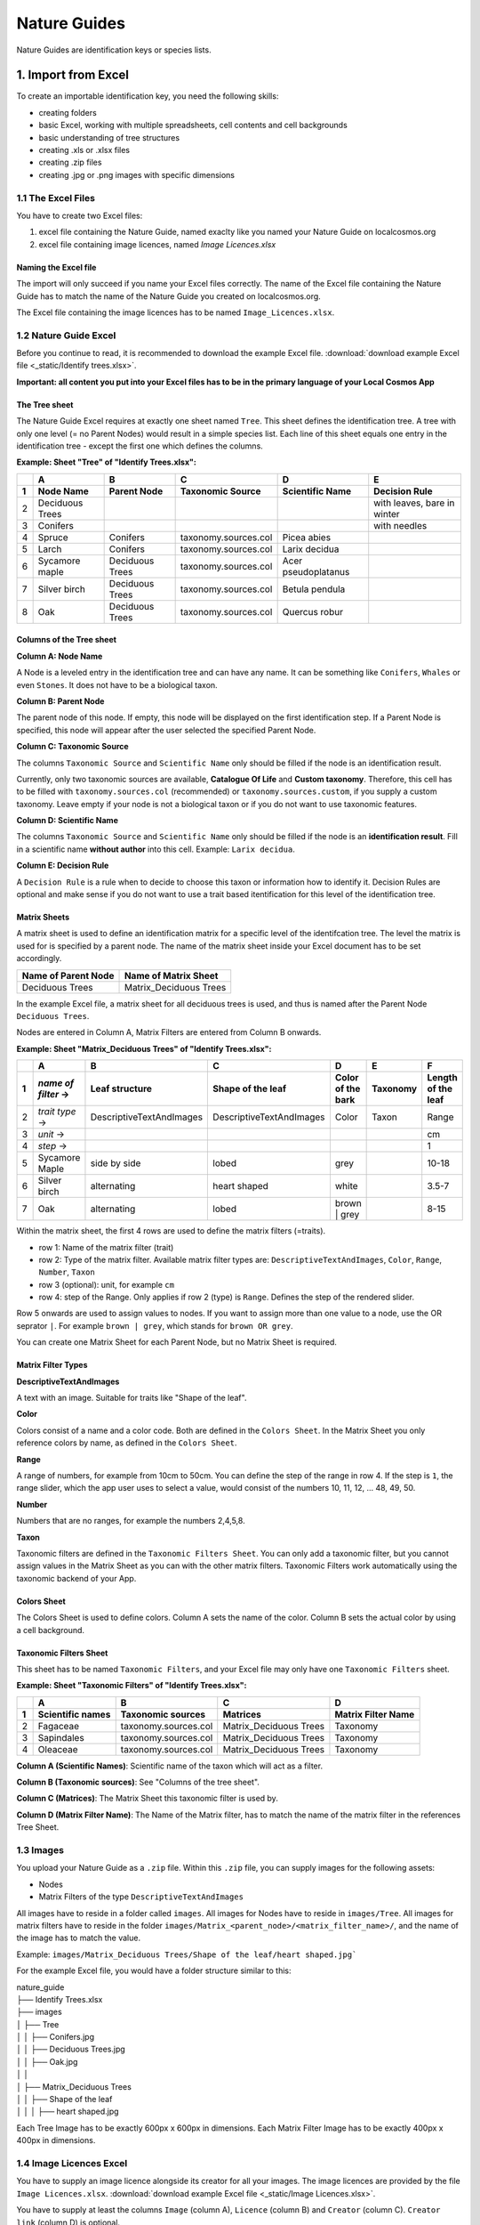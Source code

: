 *************
Nature Guides
*************

Nature Guides are identification keys or species lists.

1. Import from Excel
====================
To create an importable identification key, you need the following skills:

* creating folders
* basic Excel, working with multiple spreadsheets, cell contents and cell backgrounds
* basic understanding of tree structures
* creating .xls or .xlsx files
* creating .zip files
* creating .jpg or .png images with specific dimensions

1.1 The Excel Files
-------------------

You have to create two Excel files:

1. excel file containing the Nature Guide, named exaclty like you named your Nature Guide on localcosmos.org
2. excel file containing image licences, named *Image Licences.xlsx*

Naming the Excel file
^^^^^^^^^^^^^^^^^^^^^

The import will only succeed if you name your Excel files correctly. The name of the Excel file containing the Nature Guide has to match the name of the Nature Guide you created on localcosmos.org.

+------------------------------------------+-------------------------------+
| Name of Nature Guide on localcosmos.org  | Name of Excel file            |
+==========================================+===============================+
| Identify trees                           | ``Identify trees.xls`` or     |
|                                          | ``Identify trees.xlsx``       |
+------------------------------------------+----------------------------- -+

The Excel file containing the image licences has to be named ``Image_Licences.xlsx``.


1.2 Nature Guide Excel
----------------------
Before you continue to read, it is recommended to download the example Excel file. :download:`download example Excel file <_static/Identify trees.xlsx>`.

**Important: all content you put into your Excel files has to be in the primary language of your Local Cosmos App**

The Tree sheet
^^^^^^^^^^^^^^

The Nature Guide Excel requires at exactly one sheet named ``Tree``. This sheet defines the identification tree. A tree with only one level (= no Parent Nodes) would result in a simple species list. Each line of this sheet equals one entry in the identification tree - except the first one which defines the columns.

**Example: Sheet "Tree" of "Identify Trees.xlsx":**

+---+-----------------+-----------------+----------------------+---------------------+----------------------------+
|   | A               | B               | C                    | D                   | E                          |
+---+-----------------+-----------------+----------------------+---------------------+----------------------------+
| 1 | Node Name       | Parent Node     | Taxonomic Source     | Scientific Name     | Decision Rule              |
+===+=================+=================+======================+=====================+============================+
| 2 | Deciduous Trees |                 |                      |                     | with leaves, bare in winter|
+---+-----------------+-----------------+----------------------+---------------------+----------------------------+
| 3 | Conifers        |                 |                      |                     | with needles               |
+---+-----------------+-----------------+----------------------+---------------------+----------------------------+
| 4 | Spruce          | Conifers        | taxonomy.sources.col | Picea abies         |                            |
+---+-----------------+-----------------+----------------------+---------------------+----------------------------+
| 5 | Larch           | Conifers        | taxonomy.sources.col | Larix decidua       |                            |
+---+-----------------+-----------------+----------------------+---------------------+----------------------------+
| 6 | Sycamore maple  | Deciduous Trees | taxonomy.sources.col | Acer pseudoplatanus |                            |
+---+-----------------+-----------------+----------------------+---------------------+----------------------------+
| 7 | Silver birch    | Deciduous Trees | taxonomy.sources.col | Betula pendula      |                            |
+---+-----------------+-----------------+----------------------+---------------------+----------------------------+
| 8 | Oak             | Deciduous Trees | taxonomy.sources.col | Quercus robur       |                            |
+---+-----------------+-----------------+----------------------+---------------------+----------------------------+


Columns of the Tree sheet
^^^^^^^^^^^^^^^^^^^^^^^^^

**Column A: Node Name**

A Node is a leveled entry in the identification tree and can have any name. It can be something like ``Conifers``, ``Whales`` or even ``Stones``. It does not have to be a biological taxon. 


**Column B: Parent Node**

The parent node of this node. If empty, this node will be displayed on the first identification step. If a Parent Node is specified, this node will appear after the user selected the specified Parent Node.


**Column C: Taxonomic Source**

The columns ``Taxonomic Source`` and ``Scientific Name`` only should be filled if the node is an identification result.

Currently, only two taxonomic sources are available, **Catalogue Of Life** and **Custom taxonomy**. Therefore, this cell has to be filled with ``taxonomy.sources.col`` (recommended) or ``taxonomy.sources.custom``, if you supply a custom taxonomy. Leave empty if your node is not a biological taxon or if you do not want to use taxonomic features.


**Column D: Scientific Name**

The columns ``Taxonomic Source`` and ``Scientific Name`` only should be filled if the node is an **identification result**. Fill in a scientific name **without author** into this cell. Example: ``Larix decidua``.


**Column E: Decision Rule**

A ``Decision Rule`` is a rule when to decide to choose this taxon or information how to identify it. Decision Rules are optional and make sense if you do not want to use a trait based itentification for this level of the identification tree.


Matrix Sheets
^^^^^^^^^^^^^
A matrix sheet is used to define an identification matrix for a specific level of the identifcation tree. The level the matrix is used for is specified by a parent node. The name of the matrix sheet inside your Excel document has to be set accordingly.

+--------------------------+------------------------+
| Name of Parent Node      | Name of Matrix Sheet   |
+==========================+========================+
| Deciduous Trees          | Matrix_Deciduous Trees |
+--------------------------+------------------------+

In the example Excel file, a matrix sheet for all deciduous trees is used, and thus is named after the Parent Node ``Deciduous Trees``.

Nodes are entered in Column A, Matrix Filters are entered from Column B onwards.

**Example: Sheet "Matrix_Deciduous Trees" of "Identify Trees.xlsx":**

+---+---------------------+--------------------------+--------------------------+---------------------+------------------+--------------------+
|   | A                   | B                        | C                        | D                   | E                | F                  |
+---+---------------------+--------------------------+--------------------------+---------------------+------------------+--------------------+
| 1 | *name of filter* -> | Leaf structure           | Shape of the leaf        | Color of the bark   | Taxonomy         | Length of the leaf |
+===+=====================+==========================+==========================+=====================+==================+====================+
| 2 | *trait type* ->     | DescriptiveTextAndImages | DescriptiveTextAndImages | Color               | Taxon            | Range              |
+---+---------------------+--------------------------+--------------------------+---------------------+------------------+--------------------+
| 3 | *unit* ->           |                          |                          |                     |                  | cm                 |
+---+---------------------+--------------------------+--------------------------+---------------------+------------------+--------------------+
| 4 | *step* ->           |                          |                          |                     |                  | 1                  |
+---+----------++---------+--------------------------+--------------------------+---------------------+------------------+--------------------+
| 5 | Sycamore Maple      | side by side             | lobed                    | grey                |                  | 10-18              |
+---+---------------------+--------------------------+--------------------------+---------------------+------------------+--------------------+
| 6 | Silver birch        | alternating              | heart shaped             | white               |                  | 3.5-7              |
+---+---------------------+--------------------------+--------------------------+---------------------+------------------+--------------------+
| 7 | Oak                 | alternating              | lobed                    | brown | grey        |                  | 8-15               |
+---+---------------------+--------------------------+--------------------------+---------------------+------------------+--------------------+


Within the matrix sheet, the first 4 rows are used to define the matrix filters (=traits).

* row 1: Name of the matrix filter (trait)
* row 2: Type of the matrix filter. Available matrix filter types are: ``DescriptiveTextAndImages``, ``Color``, ``Range``, ``Number``, ``Taxon``
* row 3 (optional): unit, for example ``cm``
* row 4: step of the Range. Only applies if row 2 (type) is ``Range``. Defines the step of the rendered slider. 

Row 5 onwards are used to assign values to nodes. If you want to assign more than one value to a node, use the OR seprator ``|``. For example ``brown | grey``, which stands for ``brown OR grey``.

You can create one Matrix Sheet for each Parent Node, but no Matrix Sheet is required.


Matrix Filter Types
^^^^^^^^^^^^^^^^^^^
**DescriptiveTextAndImages**

A text with an image. Suitable for traits like "Shape of the leaf".


**Color**

Colors consist of a name and a color code. Both are defined in the ``Colors Sheet``. In the Matrix Sheet you only reference colors by name, as defined in the ``Colors Sheet``.


**Range**

A range of numbers, for example from 10cm to 50cm. You can define the step of the range in row 4. If the step is ``1``, the range slider, which the app user uses to select a value, would consist of the numbers 10, 11, 12, ... 48, 49, 50.


**Number**

Numbers that are no ranges, for example the numbers 2,4,5,8.


**Taxon**

Taxonomic filters are defined in the ``Taxonomic Filters Sheet``. You can only add a taxonomic filter, but you cannot assign values in the Matrix Sheet as you can with the other matrix filters. Taxonomic Filters work automatically using the taxonomic backend of your App.


Colors Sheet
^^^^^^^^^^^^
The Colors Sheet is used to define colors. Column A sets the name of the color. Column B sets the actual color by using a cell background.


Taxonomic Filters Sheet
^^^^^^^^^^^^^^^^^^^^^^^
This sheet has to be named ``Taxonomic Filters``, and your Excel file may only have one ``Taxonomic Filters`` sheet.

**Example: Sheet "Taxonomic Filters" of "Identify Trees.xlsx":**

+---+-------------------+--------------------------+--------------------------+---------------------+
|   | A                 | B                        | C                        | D                   |
+---+-------------------+--------------------------+--------------------------+---------------------+
| 1 | Scientific names  | Taxonomic sources        | Matrices                 | Matrix Filter Name  |
+===+===================+==========================+==========================+=====================+
| 2 | Fagaceae          | taxonomy.sources.col     | Matrix_Deciduous Trees   | Taxonomy            |
+---+-------------------+--------------------------+--------------------------+---------------------+
| 3 | Sapindales        | taxonomy.sources.col     | Matrix_Deciduous Trees   | Taxonomy            |
+---+-------------------+--------------------------+--------------------------+---------------------+
| 4 | Oleaceae          | taxonomy.sources.col     | Matrix_Deciduous Trees   | Taxonomy            |
+---+-------------------+--------------------------+--------------------------+---------------------+


**Column A (Scientific Names)**: Scientific name of the taxon which will act as a filter.

**Column B (Taxonomic sources)**: See "Columns of the tree sheet".

**Column C (Matrices)**: The Matrix Sheet this taxonomic filter is used by.

**Column D (Matrix Filter Name)**: The Name of the Matrix filter, has to match the name of the matrix filter in the references Tree Sheet.


1.3 Images
----------
You upload your Nature Guide as a ``.zip`` file. Within this ``.zip`` file, you can supply images for the following assets:

* Nodes
* Matrix Filters of the type ``DescriptiveTextAndImages``

All images have to reside in a folder called ``images``. All images for Nodes have to reside in ``images/Tree``. All images for matrix filters have to reside in the folder ``images/Matrix_<parent_node>/<matrix_filter_name>/``, and the name of the image has to match the value.

Example: ``images/Matrix_Deciduous Trees/Shape of the leaf/heart shaped.jpg```

For the example Excel file, you would have a folder structure similar to this:

| nature_guide
| ├── Identify Trees.xlsx
| ├── images          
| │     ├── Tree
| │     │     ├── Conifers.jpg
| │     │     ├── Deciduous Trees.jpg
| │     │     ├── Oak.jpg
| │     │
| │     ├── Matrix_Deciduous Trees
| │     │     ├── Shape of the leaf
| │     │     │   ├── heart shaped.jpg


Each Tree Image has to be exactly 600px x 600px in dimensions. Each Matrix Filter Image has to be exactly 400px x 400px in dimensions.


1.4 Image Licences Excel
------------------------
You have to supply an image licence alongside its creator for all your images. The image licences are provided by the file ``Image Licences.xlsx``.
:download:`download example Excel file <_static/Image Licences.xlsx>`.

You have to supply at least the columns ``Image`` (column A), ``Licence`` (column B) and ``Creator`` (column C). ``Creator link`` (column D) is optional.

The ``Image`` column expects paths to the image, relative to your ``image`` folder, where the images reside.

Examples: ``Tree/Conifers.jpg`` or ``Matrix_Deciduous Trees/Shape of the leaf/heart_shaped.jpg``.


Only short licence names are allowed for the ``Licence`` Column. Available Licences are:

+-------------------------------------------------------+----------------------------+
| Full Licence Name                                     | Short name                 |
+=======================================================+============================+
| Public Domain Dedication                              | CC0                        |
+-------------------------------------------------------+----------------------------+
| Creative Commons Attribution                          | CC BY                      |
+-------------------------------------------------------+----------------------------+
| Creative Commons Attribution-ShareAlike               | CC BY-SA                   |
+-------------------------------------------------------+----------------------------+
| Creative Commons Attribution-NoDerivs                 | CC BY-ND                   |
+-------------------------------------------------------+----------------------------+
| Creative Commons Attribution-NonCommercial            | CC BY-NC                   |
+-------------------------------------------------------+----------------------------+
| Creative Commons Attribution-NonCommercial-ShareAlike | CC BY-NC-SA                |
+-------------------------------------------------------+----------------------------+
| Creative Commons Attribution-NonCommercial-NoDerivs   | CC BY-NC-ND                |
+-------------------------------------------------------+----------------------------+
| Public Domain Mark                                    | PDM                        |
+-------------------------------------------------------+----------------------------+

**Example: Sheet "Image Licences" of "Identify Trees.xslx":**

+---+-------------------------------------------------------+-------------+--------------------------+--------------------------+
|   | A                                                     | B           | C                        | D                        |
+---+-------------------------------------------------------+-------------+--------------------------+--------------------------+
| 1 | Image                                                 | Licence     | Creator                  | Creator link             |
+===+=======================================================+=============+==========================+==========================+
| 2 | Tree/Deciduous Trees.jpg                              | CC0         | Pablo Picasso            |                          |
+---+-------------------------------------------------------+-------------+--------------------------+--------------------------+
| 3 | Tree/Conifers.jpg                                     | CC BY       | Vincent van Gogh         | https://localcosmos.org  |
+---+-------------------------------------------------------+-------------+--------------------------+--------------------------+
| 4 | Tree/Silver birch.jpg                                 | CC BY-SA    | Claude Monet             |                          |
+---+-------------------------------------------------------+-------------+--------------------------+--------------------------+
| 4 | Tree/Matrix_Deciduous Trees/Leaf structure/lobed.jpg  | CC0         | Claude Monet             |                          |
+---+-------------------------------------------------------+-------------+--------------------------+--------------------------+


1.5 Uploading data
------------------
All uploadable Nature Guides consist of the folder ``images``, the file ``<name_of_nature_guide>.xlsx``, and the file ``Image Licences.xlsx``. You have to create a ``.zip`` file containing these 3 items. After you have created your zip file, you can upload it in the localcosmos.org app kit.

:download:`download example zip file <_static/Identify Trees.zip>`.


